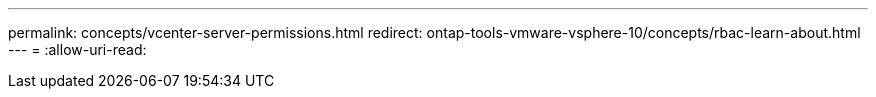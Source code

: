 ---
permalink: concepts/vcenter-server-permissions.html 
redirect: ontap-tools-vmware-vsphere-10/concepts/rbac-learn-about.html 
---
= 
:allow-uri-read: 


